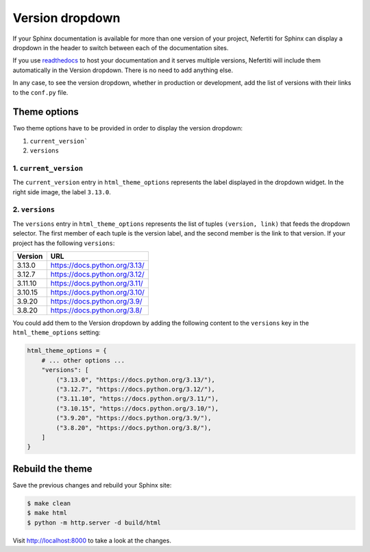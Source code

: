.. _version-dropdown:

Version dropdown
################

If your Sphinx documentation is available for more than one version of your project, Nefertiti for Sphinx can display a dropdown in the header to switch between each of the documentation sites.

If you use readthedocs_ to host your documentation and it serves multiple versions, Nefertiti will include them automatically in the Version dropdown. There is no need to add anything else.

In any case, to see the version dropdown, whether in production or development, add the list of versions with their links to the ``conf.py`` file.

Theme options
=============

Two theme options have to be provided in order to display the version dropdown:

#. ``current_version```
#. ``versions``

1. ``current_version``
----------------------

.. cs_image:: img/current-version.png
    :alt: Current version with label 3.13
    :align: right
    :width: 250
    :class: border-radius-2

The ``current_version`` entry in ``html_theme_options`` represents the label displayed in the dropdown widget. In the right side image, the label ``3.13.0``.


2. ``versions``
---------------

The ``versions`` entry in ``html_theme_options`` represents the list of tuples ``(version, link)`` that feeds the dropdown selector. The first member of each tuple is the version label, and the second member is the link to that version. If your project has the following ``versions``:

.. list-table::
    :header-rows: 1

    * - Version
      - URL
    * - 3.13.0
      - https://docs.python.org/3.13/
    * - 3.12.7
      - https://docs.python.org/3.12/
    * - 3.11.10
      - https://docs.python.org/3.11/
    * - 3.10.15
      - https://docs.python.org/3.10/
    * - 3.9.20
      - https://docs.python.org/3.9/
    * - 3.8.20
      - https://docs.python.org/3.8/

You could add them to the Version dropdown by adding the following content to the ``versions`` key in the ``html_theme_options`` setting:

.. code-block:: python

    html_theme_options = {
        # ... other options ...
        "versions": [
            ("3.13.0", "https://docs.python.org/3.13/"),
            ("3.12.7", "https://docs.python.org/3.12/"),
            ("3.11.10", "https://docs.python.org/3.11/"),
            ("3.10.15", "https://docs.python.org/3.10/"),
            ("3.9.20", "https://docs.python.org/3.9/"),
            ("3.8.20", "https://docs.python.org/3.8/"),
        ]
    }

.. cs_figure:: img/version-dropdown.png
  :alt: Versions dropdown
  :align: center
  :width: 300
  :class: border-radius-2

  The resulting version dropdown.

Rebuild the theme
=================

Save the previous changes and rebuild your Sphinx site:

.. code-block:: shell

    $ make clean
    $ make html
    $ python -m http.server -d build/html

Visit http://localhost:8000 to take a look at the changes.


.. _readthedocs: https://readthedocs.org
